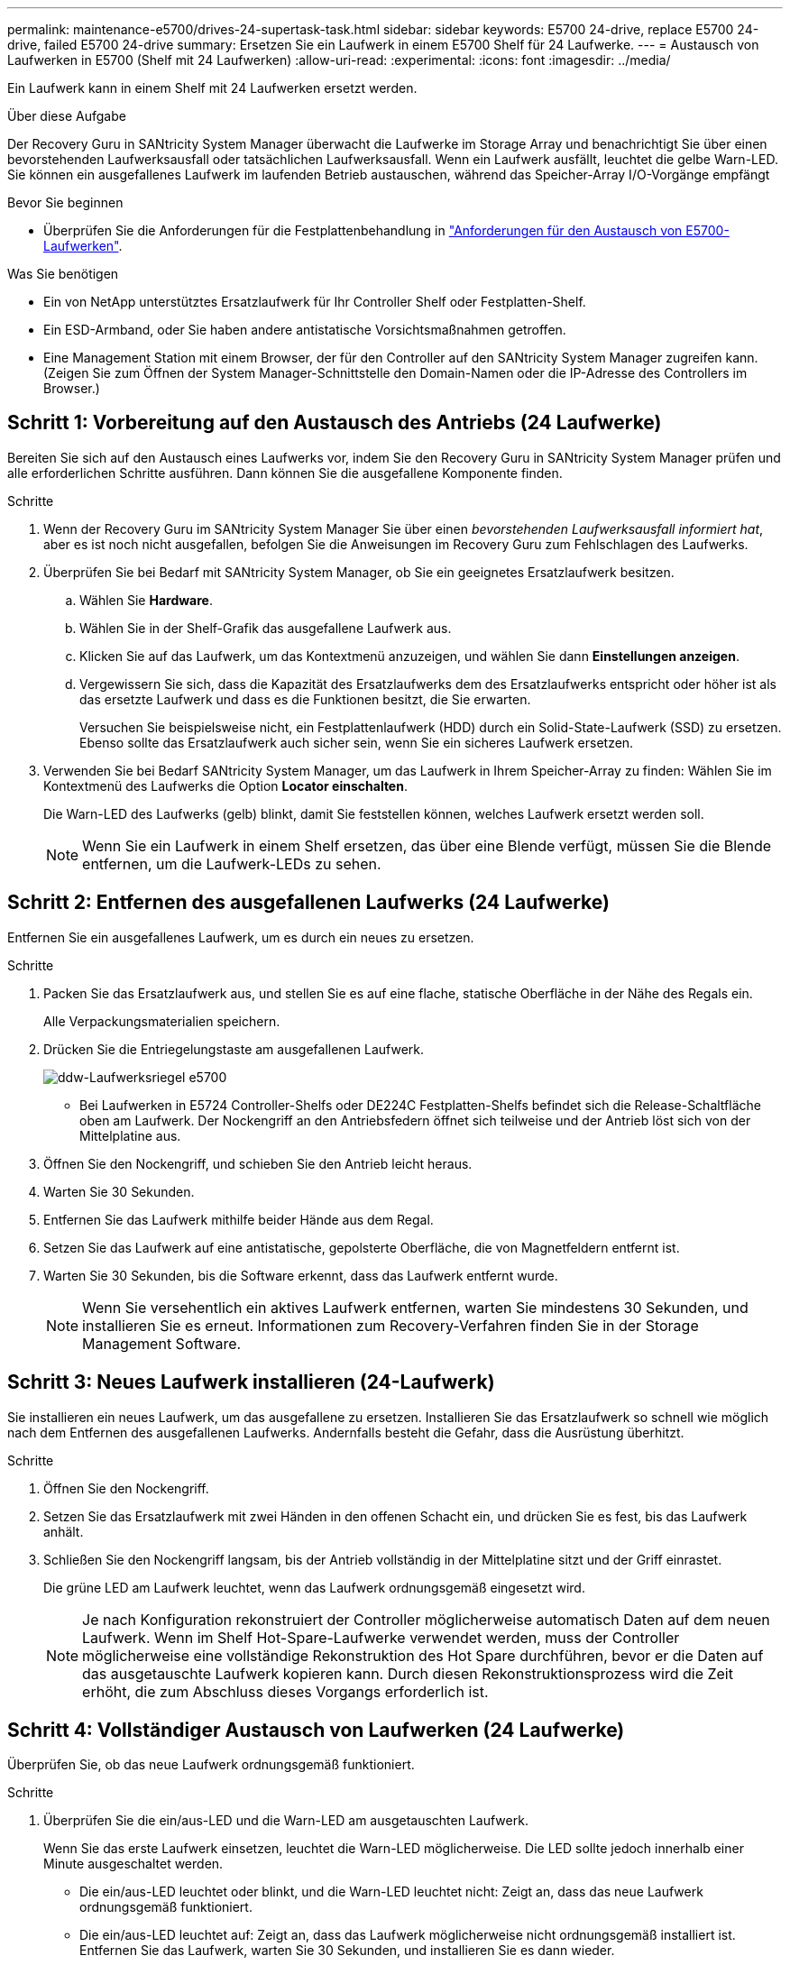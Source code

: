 ---
permalink: maintenance-e5700/drives-24-supertask-task.html 
sidebar: sidebar 
keywords: E5700 24-drive, replace E5700 24-drive, failed E5700 24-drive 
summary: Ersetzen Sie ein Laufwerk in einem E5700 Shelf für 24 Laufwerke. 
---
= Austausch von Laufwerken in E5700 (Shelf mit 24 Laufwerken)
:allow-uri-read: 
:experimental: 
:icons: font
:imagesdir: ../media/


[role="lead"]
Ein Laufwerk kann in einem Shelf mit 24 Laufwerken ersetzt werden.

.Über diese Aufgabe
Der Recovery Guru in SANtricity System Manager überwacht die Laufwerke im Storage Array und benachrichtigt Sie über einen bevorstehenden Laufwerksausfall oder tatsächlichen Laufwerksausfall. Wenn ein Laufwerk ausfällt, leuchtet die gelbe Warn-LED. Sie können ein ausgefallenes Laufwerk im laufenden Betrieb austauschen, während das Speicher-Array I/O-Vorgänge empfängt

.Bevor Sie beginnen
* Überprüfen Sie die Anforderungen für die Festplattenbehandlung in link:drives-overview-supertask-concept.html["Anforderungen für den Austausch von E5700-Laufwerken"].


.Was Sie benötigen
* Ein von NetApp unterstütztes Ersatzlaufwerk für Ihr Controller Shelf oder Festplatten-Shelf.
* Ein ESD-Armband, oder Sie haben andere antistatische Vorsichtsmaßnahmen getroffen.
* Eine Management Station mit einem Browser, der für den Controller auf den SANtricity System Manager zugreifen kann. (Zeigen Sie zum Öffnen der System Manager-Schnittstelle den Domain-Namen oder die IP-Adresse des Controllers im Browser.)




== Schritt 1: Vorbereitung auf den Austausch des Antriebs (24 Laufwerke)

Bereiten Sie sich auf den Austausch eines Laufwerks vor, indem Sie den Recovery Guru in SANtricity System Manager prüfen und alle erforderlichen Schritte ausführen. Dann können Sie die ausgefallene Komponente finden.

.Schritte
. Wenn der Recovery Guru im SANtricity System Manager Sie über einen _bevorstehenden Laufwerksausfall informiert hat_, aber es ist noch nicht ausgefallen, befolgen Sie die Anweisungen im Recovery Guru zum Fehlschlagen des Laufwerks.
. Überprüfen Sie bei Bedarf mit SANtricity System Manager, ob Sie ein geeignetes Ersatzlaufwerk besitzen.
+
.. Wählen Sie *Hardware*.
.. Wählen Sie in der Shelf-Grafik das ausgefallene Laufwerk aus.
.. Klicken Sie auf das Laufwerk, um das Kontextmenü anzuzeigen, und wählen Sie dann *Einstellungen anzeigen*.
.. Vergewissern Sie sich, dass die Kapazität des Ersatzlaufwerks dem des Ersatzlaufwerks entspricht oder höher ist als das ersetzte Laufwerk und dass es die Funktionen besitzt, die Sie erwarten.
+
Versuchen Sie beispielsweise nicht, ein Festplattenlaufwerk (HDD) durch ein Solid-State-Laufwerk (SSD) zu ersetzen. Ebenso sollte das Ersatzlaufwerk auch sicher sein, wenn Sie ein sicheres Laufwerk ersetzen.



. Verwenden Sie bei Bedarf SANtricity System Manager, um das Laufwerk in Ihrem Speicher-Array zu finden: Wählen Sie im Kontextmenü des Laufwerks die Option *Locator einschalten*.
+
Die Warn-LED des Laufwerks (gelb) blinkt, damit Sie feststellen können, welches Laufwerk ersetzt werden soll.

+

NOTE: Wenn Sie ein Laufwerk in einem Shelf ersetzen, das über eine Blende verfügt, müssen Sie die Blende entfernen, um die Laufwerk-LEDs zu sehen.





== Schritt 2: Entfernen des ausgefallenen Laufwerks (24 Laufwerke)

Entfernen Sie ein ausgefallenes Laufwerk, um es durch ein neues zu ersetzen.

.Schritte
. Packen Sie das Ersatzlaufwerk aus, und stellen Sie es auf eine flache, statische Oberfläche in der Nähe des Regals ein.
+
Alle Verpackungsmaterialien speichern.

. Drücken Sie die Entriegelungstaste am ausgefallenen Laufwerk.
+
image::../media/drw_drive_latch_maint-e5700.gif[ddw-Laufwerksriegel e5700]

+
** Bei Laufwerken in E5724 Controller-Shelfs oder DE224C Festplatten-Shelfs befindet sich die Release-Schaltfläche oben am Laufwerk. Der Nockengriff an den Antriebsfedern öffnet sich teilweise und der Antrieb löst sich von der Mittelplatine aus.


. Öffnen Sie den Nockengriff, und schieben Sie den Antrieb leicht heraus.
. Warten Sie 30 Sekunden.
. Entfernen Sie das Laufwerk mithilfe beider Hände aus dem Regal.
. Setzen Sie das Laufwerk auf eine antistatische, gepolsterte Oberfläche, die von Magnetfeldern entfernt ist.
. Warten Sie 30 Sekunden, bis die Software erkennt, dass das Laufwerk entfernt wurde.
+

NOTE: Wenn Sie versehentlich ein aktives Laufwerk entfernen, warten Sie mindestens 30 Sekunden, und installieren Sie es erneut. Informationen zum Recovery-Verfahren finden Sie in der Storage Management Software.





== Schritt 3: Neues Laufwerk installieren (24-Laufwerk)

Sie installieren ein neues Laufwerk, um das ausgefallene zu ersetzen. Installieren Sie das Ersatzlaufwerk so schnell wie möglich nach dem Entfernen des ausgefallenen Laufwerks. Andernfalls besteht die Gefahr, dass die Ausrüstung überhitzt.

.Schritte
. Öffnen Sie den Nockengriff.
. Setzen Sie das Ersatzlaufwerk mit zwei Händen in den offenen Schacht ein, und drücken Sie es fest, bis das Laufwerk anhält.
. Schließen Sie den Nockengriff langsam, bis der Antrieb vollständig in der Mittelplatine sitzt und der Griff einrastet.
+
Die grüne LED am Laufwerk leuchtet, wenn das Laufwerk ordnungsgemäß eingesetzt wird.

+

NOTE: Je nach Konfiguration rekonstruiert der Controller möglicherweise automatisch Daten auf dem neuen Laufwerk. Wenn im Shelf Hot-Spare-Laufwerke verwendet werden, muss der Controller möglicherweise eine vollständige Rekonstruktion des Hot Spare durchführen, bevor er die Daten auf das ausgetauschte Laufwerk kopieren kann. Durch diesen Rekonstruktionsprozess wird die Zeit erhöht, die zum Abschluss dieses Vorgangs erforderlich ist.





== Schritt 4: Vollständiger Austausch von Laufwerken (24 Laufwerke)

Überprüfen Sie, ob das neue Laufwerk ordnungsgemäß funktioniert.

.Schritte
. Überprüfen Sie die ein/aus-LED und die Warn-LED am ausgetauschten Laufwerk.
+
Wenn Sie das erste Laufwerk einsetzen, leuchtet die Warn-LED möglicherweise. Die LED sollte jedoch innerhalb einer Minute ausgeschaltet werden.

+
** Die ein/aus-LED leuchtet oder blinkt, und die Warn-LED leuchtet nicht: Zeigt an, dass das neue Laufwerk ordnungsgemäß funktioniert.
** Die ein/aus-LED leuchtet auf: Zeigt an, dass das Laufwerk möglicherweise nicht ordnungsgemäß installiert ist. Entfernen Sie das Laufwerk, warten Sie 30 Sekunden, und installieren Sie es dann wieder.
** Die Warnungs-LED leuchtet: Zeigt an, dass das neue Laufwerk möglicherweise defekt ist. Tauschen Sie es durch ein anderes neues Laufwerk aus.


. Wenn der Recovery Guru im SANtricity System Manager immer noch ein Problem zeigt, wählen Sie *recheck* aus, um sicherzustellen, dass das Problem behoben wurde.
. Wenn der Recovery Guru angibt, dass die Laufwerksrekonstruktion nicht automatisch gestartet wurde, muss die Rekonstruktion manuell gestartet werden wie folgt:
+

NOTE: Führen Sie diesen Vorgang nur aus, wenn Sie vom technischen Support oder dem Recovery Guru dazu aufgefordert werden.

+
.. Wählen Sie *Hardware*.
.. Klicken Sie auf das Laufwerk, das Sie ersetzt haben.
.. Wählen Sie im Kontextmenü des Laufwerks die Option *rekonstruieren*.
.. Bestätigen Sie, dass Sie diesen Vorgang ausführen möchten.
+
Nach Abschluss der Laufwerkswiederherstellung befindet sich die Volume-Gruppe in einem optimalen Zustand.



. Bringen Sie die Blende bei Bedarf wieder an.
. Senden Sie das fehlerhafte Teil wie in den dem Kit beiliegenden RMA-Anweisungen beschrieben an NetApp zurück.


.Was kommt als Nächstes?
Der Austausch des Laufwerks ist abgeschlossen. Sie können den normalen Betrieb fortsetzen.
